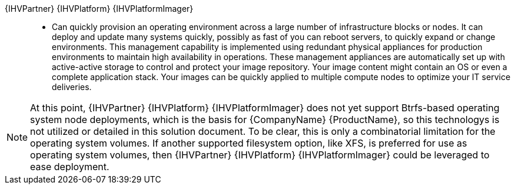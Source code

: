 
{IHVPartner} {IHVPlatform} {IHVPlatformImager}::
* Can quickly provision an operating environment across a large number of infrastructure blocks or nodes. It can deploy and update many systems quickly, possibly as fast of you can reboot servers, to quickly expand or change environments. This management capability is implemented using redundant physical appliances for production environments to maintain high availability in operations. These management appliances are automatically set up with active-active storage to control and protect your image repository. Your image content might contain an OS or even a complete application stack. Your images can be quickly applied to multiple compute nodes to optimize your IT service deliveries.

NOTE: At this point, {IHVPartner} {IHVPlatform} {IHVPlatformImager} does not yet support Btrfs-based operating system node deployments, which is the basis for {CompanyName} {ProductName}, so this technologys is not utilized or detailed in this solution document. To be clear, this is only a combinatorial limitation for the operating system volumes. If another supported filesystem option, like XFS, is preferred for use as operating system volumes, then {IHVPartner} {IHVPlatform} {IHVPlatformImager} could be leveraged to ease deployment.

